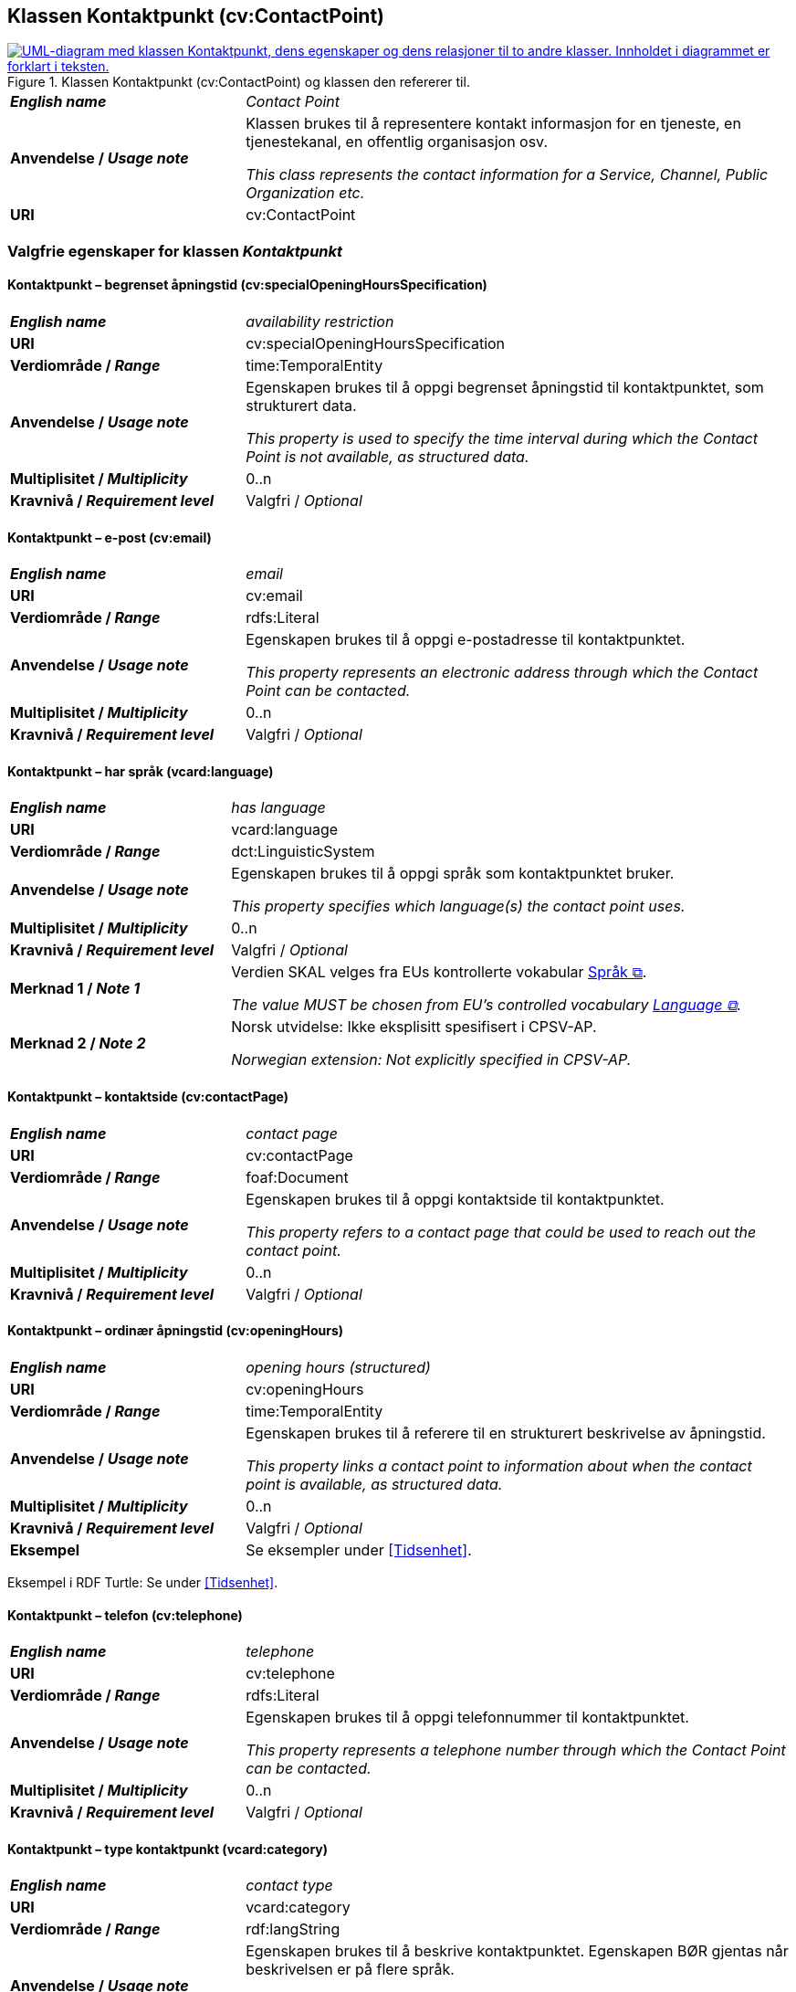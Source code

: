 == Klassen Kontaktpunkt (cv:ContactPoint) [[Kontaktpunkt]]

[[img-KlassenKontaktpunkt]]
.Klassen Kontaktpunkt (cv:ContactPoint) og klassen den refererer til.
[link=images/KlassenKontaktpunkt.png]
image::images/KlassenKontaktpunkt.png[alt="UML-diagram med klassen Kontaktpunkt, dens egenskaper og dens relasjoner til to andre klasser. Innholdet i diagrammet er forklart i teksten."]

[cols="30s,70d"]
|===
| _English name_ | _Contact Point_
| Anvendelse / _Usage note_ | Klassen brukes til å representere kontakt informasjon for en tjeneste, en tjenestekanal, en offentlig organisasjon osv.

_This class represents the contact information for a Service, Channel, Public Organization etc._
| URI | cv:ContactPoint
|===

=== Valgfrie egenskaper for klassen _Kontaktpunkt_ [[Kontaktpunkt-valgfrie-egenskaper]]

==== Kontaktpunkt – begrenset åpningstid (cv:specialOpeningHoursSpecification) [[Kontaktpunkt-begrenset-åpningstid]]

[cols="30s,70d"]
|===
| _English name_ | _availability restriction_
| URI |  cv:specialOpeningHoursSpecification
| Verdiområde / _Range_ |  time:TemporalEntity
| Anvendelse / _Usage note_ | Egenskapen brukes til å oppgi begrenset åpningstid til kontaktpunktet, som strukturert data.

_This property is used to specify the time interval during which the Contact Point is not available, as structured data._ 
| Multiplisitet / _Multiplicity_ | 0..n
| Kravnivå / _Requirement level_ | Valgfri / _Optional_
|===

==== Kontaktpunkt – e-post (cv:email) [[Kontaktpunkt-e-post]]

[cols="30s,70d"]
|===
| _English name_ | _email_
| URI |  cv:email
| Verdiområde / _Range_ |  rdfs:Literal
| Anvendelse / _Usage note_ | Egenskapen brukes til å oppgi e-postadresse til kontaktpunktet.

_This property represents an electronic address through which the Contact Point can be contacted._
| Multiplisitet / _Multiplicity_ | 0..n
| Kravnivå / _Requirement level_ | Valgfri / _Optional_
|===

==== Kontaktpunkt – har språk (vcard:language) [[Kontaktpunkt-har-språk]]

[cols="30s,70d"]
|===
| _English name_ | _has language_
| URI |  vcard:language
| Verdiområde / _Range_ |  dct:LinguisticSystem
| Anvendelse / _Usage note_ | Egenskapen brukes til å oppgi språk som kontaktpunktet bruker.

_This property specifies which language(s) the contact point uses._
| Multiplisitet / _Multiplicity_ | 0..n
| Kravnivå / _Requirement level_ | Valgfri / _Optional_
| Merknad 1 / _Note 1_ | Verdien SKAL velges fra EUs kontrollerte vokabular https://op.europa.eu/en/web/eu-vocabularies/concept-scheme/-/resource?uri=http://publications.europa.eu/resource/authority/language[Språk &#x29C9;, window="_blank", role="ext-link"].

__The value MUST be chosen from EU's controlled vocabulary https://op.europa.eu/en/web/eu-vocabularies/concept-scheme/-/resource?uri=http://publications.europa.eu/resource/authority/language[Language &#x29C9;, window="_blank", role="ext-link"].__ 
| Merknad 2 / _Note 2_ |  Norsk utvidelse: Ikke eksplisitt spesifisert i CPSV-AP.

_Norwegian extension: Not explicitly specified in CPSV-AP._
|===

==== Kontaktpunkt – kontaktside (cv:contactPage) [[Kontaktpunkt-kontaktside]]

[cols="30s,70d"]
|===
| _English name_ | _contact page_
| URI |  cv:contactPage
| Verdiområde / _Range_ |  foaf:Document
| Anvendelse / _Usage note_ | Egenskapen brukes til å oppgi kontaktside til kontaktpunktet.

_This property refers to a contact page that could be used to reach out the contact point._
| Multiplisitet / _Multiplicity_ | 0..n
| Kravnivå / _Requirement level_ | Valgfri / _Optional_
|===

==== Kontaktpunkt – ordinær åpningstid (cv:openingHours) [[Kontaktpunkt-ordinær-åpningstid]]

[cols="30s,70d"]
|===
| _English name_ | _opening hours (structured)_
| URI | cv:openingHours
| Verdiområde / _Range_ | time:TemporalEntity
| Anvendelse / _Usage note_ | Egenskapen brukes til å referere til en strukturert beskrivelse av åpningstid.

_This property links a contact point to information about when the contact point is available, as structured data._
| Multiplisitet / _Multiplicity_ | 0..n
| Kravnivå / _Requirement level_ | Valgfri / _Optional_
| Eksempel | Se eksempler under <<Tidsenhet>>.
|===

Eksempel i RDF Turtle: Se under <<Tidsenhet>>.


==== Kontaktpunkt – telefon (cv:telephone) [[Kontaktpunkt-telefon]]

[cols="30s,70d"]
|===
| _English name_ | _telephone_
| URI |  cv:telephone
| Verdiområde / _Range_ |  rdfs:Literal
| Anvendelse / _Usage note_ | Egenskapen brukes til å oppgi telefonnummer til kontaktpunktet.

_This property represents a telephone number through which the Contact Point can be contacted._
| Multiplisitet / _Multiplicity_ | 0..n
| Kravnivå / _Requirement level_ | Valgfri / _Optional_
|===

==== Kontaktpunkt – type kontaktpunkt (vcard:category) [[Kontaktpunkt-type-kontaktpunkt]]

[cols="30s,70d"]
|===
| _English name_ | _contact type_
| URI |  vcard:category
| Verdiområde / _Range_ |  rdf:langString
| Anvendelse / _Usage note_ | Egenskapen brukes til å beskrive kontaktpunktet. Egenskapen BØR gjentas når beskrivelsen er på flere språk.

_This property represents a description of the Contact Point. This property SHOULD be repeated when the text is in different languages._
| Multiplisitet / _Multiplicity_ | 0..n
| Kravnivå / _Requirement level_ | Valgfri / _Optional_
| Merknad / _Note_ |  Norsk utvidelse: Ikke eksplisitt spesifisert i CPSV-AP.

_Norwegian extension: Not explicitly specified in CPSV-AP._
|===
